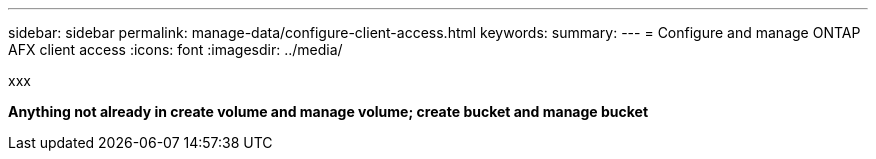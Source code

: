 ---
sidebar: sidebar
permalink: manage-data/configure-client-access.html
keywords: 
summary: 
---
= Configure and manage ONTAP AFX client access
:icons: font
:imagesdir: ../media/

[.lead]
xxx

*Anything not already in create volume and manage volume; create bucket and manage bucket*
